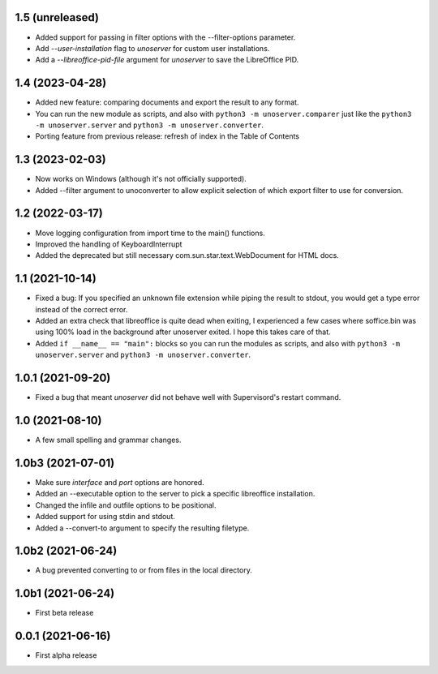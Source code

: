 1.5 (unreleased)
----------------

- Added support for passing in filter options with the --filter-options parameter.

- Add `--user-installation` flag to `unoserver` for custom user installations.

- Add a `--libreoffice-pid-file` argument for `unoserver` to save the LibreOffice PID.


1.4 (2023-04-28)
----------------

- Added new feature: comparing documents and export the result to any format.

- You can run the new module as scripts, and also with ``python3 -m unoserver.comparer`` just
  like the ``python3 -m unoserver.server`` and ``python3 -m unoserver.converter``.

- Porting feature from previous release: refresh of index in the Table of Contents


1.3 (2023-02-03)
----------------

- Now works on Windows (although it's not officially supported).

- Added --filter argument to unoconverter to allow explicit selection of which
  export filter to use for conversion.


1.2 (2022-03-17)
----------------

- Move logging configuration from import time to the main() functions.

- Improved the handling of KeyboardInterrupt

- Added the deprecated but still necessary com.sun.star.text.WebDocument
  for HTML docs.


1.1 (2021-10-14)
----------------

- Fixed a bug: If you specified an unknown file extension while piping the
  result to stdout, you would get a type error instead of the correct error.

- Added an extra check that libreoffice is quite dead when exiting,
  I experienced a few cases where soffice.bin was using 100% load in the
  background after unoserver exited. I hope this takes care of that.

- Added ``if __name__ == "main":`` blocks so you can run the modules
  as scripts, and also with ``python3 -m unoserver.server`` and
  ``python3 -m unoserver.converter``.


1.0.1 (2021-09-20)
------------------

- Fixed a bug that meant `unoserver` did not behave well with Supervisord's restart command.


1.0 (2021-08-10)
----------------

- A few small spelling and grammar changes.


1.0b3 (2021-07-01)
------------------

- Make sure `interface` and `port` options are honored.

- Added an --executable option to the server to pick a specific libreoffice installation.

- Changed the infile and outfile options to be positional.

- Added support for using stdin and stdout.

- Added a --convert-to argument to specify the resulting filetype.


1.0b2 (2021-06-24)
------------------

- A bug prevented converting to or from files in the local directory.


1.0b1 (2021-06-24)
------------------

- First beta release


0.0.1 (2021-06-16)
------------------

- First alpha release
